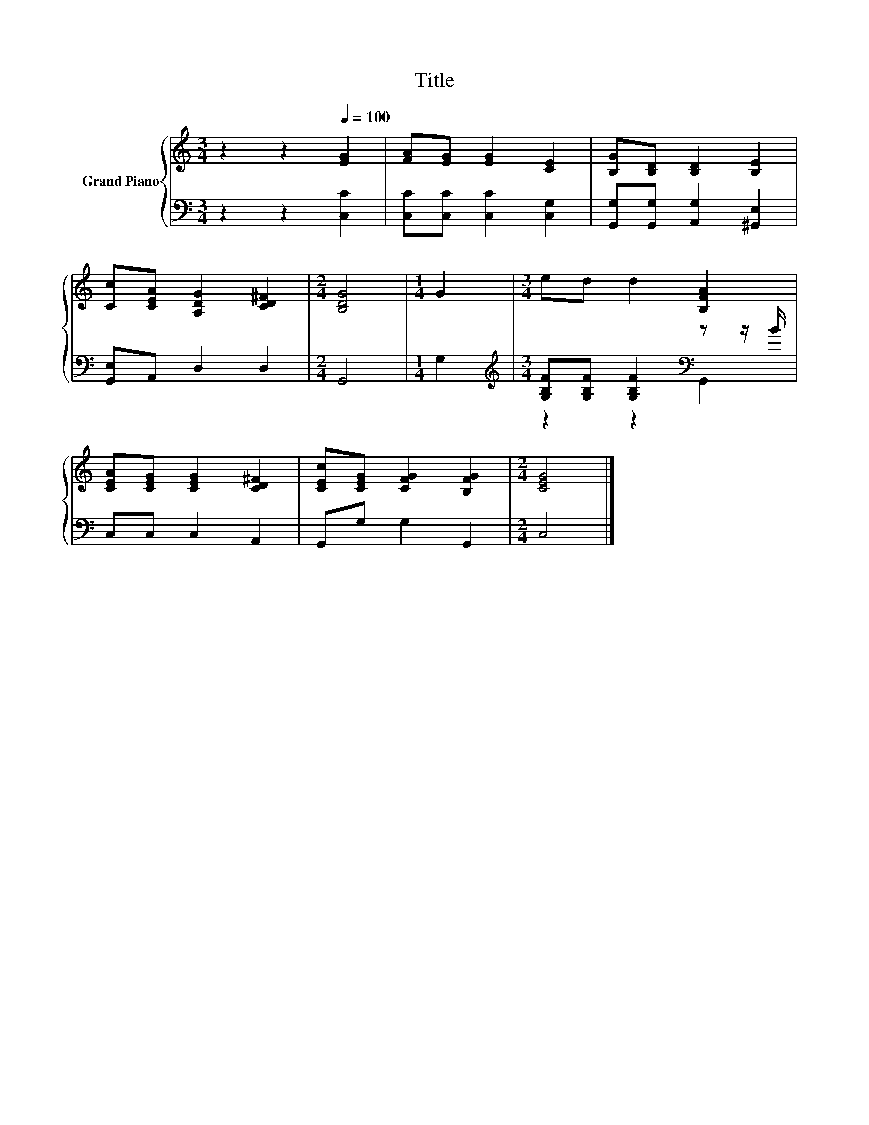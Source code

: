 X:1
T:Title
%%score { 1 | ( 2 3 ) }
L:1/8
M:3/4
K:C
V:1 treble nm="Grand Piano"
V:2 bass 
V:3 bass 
V:1
 z2 z2[Q:1/4=100] [EG]2 | [FA][EG] [EG]2 [CE]2 | [B,G][B,D] [B,D]2 [B,E]2 | %3
 [Cc][CEA] [A,DG]2 [CD^F]2 |[M:2/4] [B,DG]4 |[M:1/4] G2 |[M:3/4] ed d2 [B,FA]2 | %7
 [CEA][CEG] [CEG]2 [CD^F]2 | [CEc][CEG] [CFG]2 [B,FG]2 |[M:2/4] [CEG]4 |] %10
V:2
 z2 z2 [C,C]2 | [C,C][C,C] [C,C]2 [C,G,]2 | [G,,G,][G,,G,] [A,,G,]2 [^G,,E,]2 | %3
 [G,,E,]A,, D,2 D,2 |[M:2/4] G,,4 |[M:1/4] G,2 | %6
[M:3/4][K:treble] [G,B,F][G,B,F] [G,B,F]2[K:bass] z z/ B/ | C,C, C,2 A,,2 | G,,G, G,2 G,,2 | %9
[M:2/4] C,4 |] %10
V:3
 x6 | x6 | x6 | x6 |[M:2/4] x4 |[M:1/4] x2 |[M:3/4][K:treble] z2 z2[K:bass] G,,2 | x6 | x6 | %9
[M:2/4] x4 |] %10

